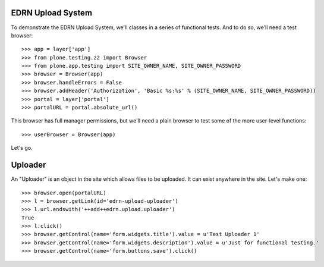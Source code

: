 EDRN Upload System
==================

To demonstrate the EDRN Upload System, we'll classes in a series of functional
tests. And to do so, we'll need a test browser::

    >>> app = layer['app']
    >>> from plone.testing.z2 import Browser
    >>> from plone.app.testing import SITE_OWNER_NAME, SITE_OWNER_PASSWORD
    >>> browser = Browser(app)
    >>> browser.handleErrors = False
    >>> browser.addHeader('Authorization', 'Basic %s:%s' % (SITE_OWNER_NAME, SITE_OWNER_PASSWORD))
    >>> portal = layer['portal']    
    >>> portalURL = portal.absolute_url()

This browser has full manager permissions, but we'll need a plain browser to
test some of the more user-level functions::

    >>> userBrowser = Browser(app)

Let's go.


Uploader
========

An "Uploader" is an object in the site which allows files to be uploaded.  It
can exist anywhere in the site.  Let's make one::

    >>> browser.open(portalURL)
    >>> l = browser.getLink(id='edrn-upload-uploader')
    >>> l.url.endswith('++add++edrn.upload.uploader')
    True
    >>> l.click()
    >>> browser.getControl(name='form.widgets.title').value = u'Test Uploader 1'
    >>> browser.getControl(name='form.widgets.description').value = u'Just for functional testing.'
    >>> browser.getControl(name='form.buttons.save').click()




